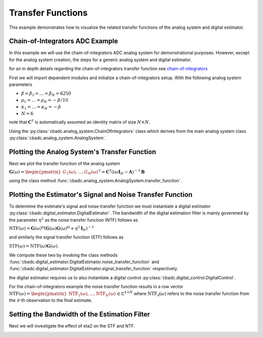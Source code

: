 
.. DO NOT EDIT.
.. THIS FILE WAS AUTOMATICALLY GENERATED BY SPHINX-GALLERY.
.. TO MAKE CHANGES, EDIT THE SOURCE PYTHON FILE:
.. "auto_examples/a_getting_started/plot_d_transfer_function.py"
.. LINE NUMBERS ARE GIVEN BELOW.

.. only:: html

    .. note::
        :class: sphx-glr-download-link-note

        Click :ref:`here <sphx_glr_download_auto_examples_a_getting_started_plot_d_transfer_function.py>`
        to download the full example code

.. rst-class:: sphx-glr-example-title

.. _sphx_glr_auto_examples_a_getting_started_plot_d_transfer_function.py:


Transfer Functions
==================

This example demonstrates how to visualize the related transfer functions of the 
analog system and digital estimator.

.. GENERATED FROM PYTHON SOURCE LINES 10-40

Chain-of-Integrators ADC Example
--------------------------------


.. image:: /images/chainOfIntegratorsGeneral.svg
   :width: 500
   :align: center
   :alt: The chain of integrators ADC.

In this example we will use the chain-of-integrators ADC analog system for
demonstrational purposes. However, except for the analog system creation,
the steps for a generic analog system and digital estimator.

for an in depth details regarding the chain-of-integrators transfer function see
`chain-of-integrators <https://www.research-collection.ethz.ch/bitstream/handle/20.500.11850/469192/control-bounded_converters_a_dissertation_by_hampus_malmberg.pdf?sequence=1&isAllowed=y#page=97/>`_

First we will import dependent modules and initialize a chain-of-integrators
setup. With the following analog system parameters

- :math:`\beta = \beta_1 = \dots = \beta_N = 6250`
- :math:`\rho_1 = \dots = \rho_N = - \beta / 10`
- :math:`\kappa_1 = \dots = \kappa_N = - \beta`
- :math:`N = 6`

note that :math:`\mathbf{C}^\mathsf{T}` is automatically assumed an identity
matrix of size :math:`N\times N`.

Using the :py:class:`cbadc.analog_system.ChainOfIntegrators` class which
derives from the main analog system class
:py:class:`cbadc.analog_system.AnalogSystem`.

.. GENERATED FROM PYTHON SOURCE LINES 40-59

.. code-block:: default
   :lineno-start: 41


    import matplotlib.pyplot as plt
    from cbadc.analog_system import ChainOfIntegrators
    import numpy as np
    # We fix the number of analog states.
    N = 6
    # Set the amplification factor.
    beta = 6250.
    # In this example, each nodes amplification and local feedback will be set
    # identically.
    betaVec = beta * np.ones(N)
    rhoVec = -betaVec / 50.
    kappaVec = - beta * np.eye(N)

    # Instantiate a chain-of-integrators analog system.
    analog_system = ChainOfIntegrators(betaVec, rhoVec, kappaVec)
    # print the system matrices.
    print(analog_system)





.. rst-class:: sphx-glr-script-out

 Out:

 .. code-block:: none

    The analog system is parameterized as:
    A =
    [[-125.    0.    0.    0.    0.    0.]
     [6250. -125.    0.    0.    0.    0.]
     [   0. 6250. -125.    0.    0.    0.]
     [   0.    0. 6250. -125.    0.    0.]
     [   0.    0.    0. 6250. -125.    0.]
     [   0.    0.    0.    0. 6250. -125.]],
    B =
    [[6250.]
     [   0.]
     [   0.]
     [   0.]
     [   0.]
     [   0.]],
    CT = 
    [[1. 0. 0. 0. 0. 0.]
     [0. 1. 0. 0. 0. 0.]
     [0. 0. 1. 0. 0. 0.]
     [0. 0. 0. 1. 0. 0.]
     [0. 0. 0. 0. 1. 0.]
     [0. 0. 0. 0. 0. 1.]],
    Gamma =
    [[-6250.    -0.    -0.    -0.    -0.    -0.]
     [   -0. -6250.    -0.    -0.    -0.    -0.]
     [   -0.    -0. -6250.    -0.    -0.    -0.]
     [   -0.    -0.    -0. -6250.    -0.    -0.]
     [   -0.    -0.    -0.    -0. -6250.    -0.]
     [   -0.    -0.    -0.    -0.    -0. -6250.]],
    and Gamma_tildeT =
    [[1. 0. 0. 0. 0. 0.]
     [0. 1. 0. 0. 0. 0.]
     [0. 0. 1. 0. 0. 0.]
     [0. 0. 0. 1. 0. 0.]
     [0. 0. 0. 0. 1. 0.]
     [0. 0. 0. 0. 0. 1.]]




.. GENERATED FROM PYTHON SOURCE LINES 60-68

Plotting the Analog System's Transfer Function
----------------------------------------------

Next we plot the transfer function of the analog system

:math:`\mathbf{G}(\omega) = \begin{pmatrix}G_1(\omega), \dots, G_N(\omega)\end{pmatrix}^\mathsf{T} = \mathbf{C}^\mathsf{T} \left(i \omega \mathbf{I}_N - \mathbf{A}\right)^{-1}\mathbf{B}`

using the class method :func:`cbadc.analog_system.AnalogSystem.transfer_function`.

.. GENERATED FROM PYTHON SOURCE LINES 68-96

.. code-block:: default
   :lineno-start: 69


    # Logspace frequencies
    frequencies = np.logspace(-3, 0, 500)
    omega = 4 * np.pi * beta * frequencies

    # Compute transfer functions for each frequency in frequencies
    transfer_function = analog_system.transfer_function(omega)
    transfer_function_dB = 20 * np.log10(np.abs(transfer_function))

    # For each output 1,...,N compute the corresponding tranfer function seen
    # from the input.
    for n in range(N):
        plt.semilogx(
            frequencies, transfer_function_dB[n, 0, :], label=f"$G_{n+1}(\omega)$")

    # Add the norm ||G(omega)||_2
    plt.semilogx(frequencies, 20 * np.log10(np.linalg.norm(
        transfer_function[:, 0, :], axis=0)), '--', label="$ ||\mathbf{G}(\omega)||_2 $")

    # Add labels and legends to figure
    plt.legend()
    plt.grid(which='both')
    plt.title("Transfer functions, $G_1(\omega), \dots, G_N(\omega)$")
    plt.xlabel("$\omega / (4 \pi \\beta ) $")
    plt.ylabel("dB")
    plt.xlim((frequencies[0], frequencies[-1]))
    plt.gcf().tight_layout()




.. image:: /auto_examples/a_getting_started/images/sphx_glr_plot_d_transfer_function_001.png
    :alt: Transfer functions, $G_1(\omega), \dots, G_N(\omega)$
    :class: sphx-glr-single-img





.. GENERATED FROM PYTHON SOURCE LINES 97-127

Plotting the Estimator's Signal and Noise Transfer Function
-----------------------------------------------------------

To determine the estimate's signal and noise transfer function we must
instantiate a digital estimator
:py:class:`cbadc.digital_estimator.DigitalEstimator`. The bandwidth of the
digital estimation filter is mainly goverened by the parameter :math:`\eta^2`
as the noise transfer function (NTF) follows as

:math:`\text{NTF}( \omega) = \mathbf{G}( \omega)^\mathsf{H} \left(
\mathbf{G}( \omega)\mathbf{G}( \omega)^\mathsf{H} + \eta^2 \mathbf{I}_N
\right)^{-1}`

and similarly the signal transfer function (STF) follows as

:math:`\text{STF}( \omega) = \text{NTF}( \omega) \mathbf{G}( \omega)`.

We compute these two by invoking the class methods
:func:`cbadc.digital_estimator.DigitalEstimator.noise_transfer_function` and
:func:`cbadc.digital_estimator.DigitalEstimator.signal_transfer_function`
respectively.

the digital estimator requires us to also instantiate a digital control
:py:class:`cbadc.digital_control.DigitalControl`.

For the chain-of-integrators example the noise transfer function
results in a row vector
:math:`\text{NTF}(\omega) = \begin{pmatrix} \text{NTF}_1(\omega), \dots, \text{NTF}_N(\omega)\end{pmatrix} \in \mathbb{C}^{1 \times \tilde{N}}`
where :math:`\text{NTF}_\ell(\omega)` refers to the noise transfer function
from the :math:`\ell`-th observation to the final estimate.

.. GENERATED FROM PYTHON SOURCE LINES 127-175

.. code-block:: default
   :lineno-start: 127

    from cbadc.digital_estimator import DigitalEstimator
    from cbadc.digital_control import DigitalControl

    # Define dummy control and control sequence (not used when computing transfer functions)
    # However necessary to instantiate the digital estimator
    T = 1/(2 * beta)
    digital_control = DigitalControl(T, N)


    def control_sequence():
        yield np.zeros(N)


    # Compute eta2 for a given bandwidth.
    omega_3dB = (4 * np.pi * beta) / 100.
    eta2 = np.linalg.norm(analog_system.transfer_function(
        np.array([omega_3dB])).flatten()) ** 2

    # Instantiate estimator.
    digital_estimator = DigitalEstimator(
        control_sequence, analog_system, digital_control, eta2, K1 = 1)

    # Compute NTF
    ntf = digital_estimator.noise_transfer_function(omega)
    ntf_dB = 20 * np.log10(np.abs(ntf))

    # Compute STF
    stf = digital_estimator.signal_transfer_function(omega)
    stf_dB = 20 * np.log10(np.abs(stf.flatten()))


    # Plot
    plt.figure()
    plt.semilogx(frequencies, stf_dB, label='$STF(\omega)$')
    for n in range(N):
        plt.semilogx(frequencies, ntf_dB[0, n, :], label=f"$|NTF_{n+1}(\omega)|$")
    plt.semilogx(frequencies, 20 * np.log10(np.linalg.norm(
        ntf[0, :, :], axis=0)), '--', label="$ || NTF(\omega) ||_2 $")

    # Add labels and legends to figure
    plt.legend()
    plt.grid(which='both')
    plt.title("Signal and noise transfer functions")
    plt.xlabel("$\omega / (4 \pi \\beta ) $")
    plt.ylabel("dB")
    plt.xlim((frequencies[0], frequencies[-1]))
    plt.gcf().tight_layout()




.. image:: /auto_examples/a_getting_started/images/sphx_glr_plot_d_transfer_function_002.png
    :alt: Signal and noise transfer functions
    :class: sphx-glr-single-img





.. GENERATED FROM PYTHON SOURCE LINES 176-180

Setting the Bandwidth of the Estimation Filter
----------------------------------------------

Next we will investigate the effect of eta2 on the STF and NTF.

.. GENERATED FROM PYTHON SOURCE LINES 180-212

.. code-block:: default
   :lineno-start: 181


    # create a vector of etas to be evaluated,
    eta2_vec = np.logspace(0, 10, 11)[::2]

    plt.figure()
    for eta2 in eta2_vec:
        # Instantiate an estimator for each eta.
        digital_estimator = DigitalEstimator(
            control_sequence, analog_system, digital_control, eta2, K1 = 1)
        # Compute stf and ntf
        ntf = digital_estimator.noise_transfer_function(omega)
        ntf_dB = 20 * np.log10(np.abs(ntf))
        stf = digital_estimator.signal_transfer_function(omega)
        stf_dB = 20 * np.log10(np.abs(stf.flatten()))

        # Plot
        color = next(plt.gca()._get_lines.prop_cycler)['color']
        plt.semilogx(frequencies, 20 * \
                     np.log10(np.linalg.norm(ntf[0, :, :], axis=0)), '--', color=color)
        plt.semilogx(frequencies, stf_dB,
                     label=f"$\eta^2={20 * np.log10(eta2):0.0f} dB$", color=color)

    # Add labels and legends to figure
    plt.legend(loc='lower left')
    plt.grid(which='both')
    plt.title("$|G(\omega)|$ - solid, $||\mathbf{H}(\omega)||_2$ - dashed")
    plt.xlabel("$\omega / (4 \pi \\beta ) $")
    plt.ylabel("dB")
    plt.xlim((3e-3, 1))
    plt.ylim((-240, 20))
    plt.gcf().tight_layout()




.. image:: /auto_examples/a_getting_started/images/sphx_glr_plot_d_transfer_function_003.png
    :alt: $|G(\omega)|$ - solid, $||\mathbf{H}(\omega)||_2$ - dashed
    :class: sphx-glr-single-img


.. rst-class:: sphx-glr-script-out

 Out:

 .. code-block:: none

    /nas/PhD/cbadc/docs/code_examples/a_getting_started/plot_d_transfer_function.py:191: RuntimeWarning: divide by zero encountered in log10
      ntf_dB = 20 * np.log10(np.abs(ntf))
    /nas/PhD/cbadc/docs/code_examples/a_getting_started/plot_d_transfer_function.py:191: RuntimeWarning: divide by zero encountered in log10
      ntf_dB = 20 * np.log10(np.abs(ntf))
    /nas/PhD/cbadc/docs/code_examples/a_getting_started/plot_d_transfer_function.py:191: RuntimeWarning: divide by zero encountered in log10
      ntf_dB = 20 * np.log10(np.abs(ntf))





.. rst-class:: sphx-glr-timing

   **Total running time of the script:** ( 0 minutes  12.525 seconds)


.. _sphx_glr_download_auto_examples_a_getting_started_plot_d_transfer_function.py:


.. only :: html

 .. container:: sphx-glr-footer
    :class: sphx-glr-footer-example



  .. container:: sphx-glr-download sphx-glr-download-python

     :download:`Download Python source code: plot_d_transfer_function.py <plot_d_transfer_function.py>`



  .. container:: sphx-glr-download sphx-glr-download-jupyter

     :download:`Download Jupyter notebook: plot_d_transfer_function.ipynb <plot_d_transfer_function.ipynb>`


.. only:: html

 .. rst-class:: sphx-glr-signature

    `Gallery generated by Sphinx-Gallery <https://sphinx-gallery.github.io>`_
